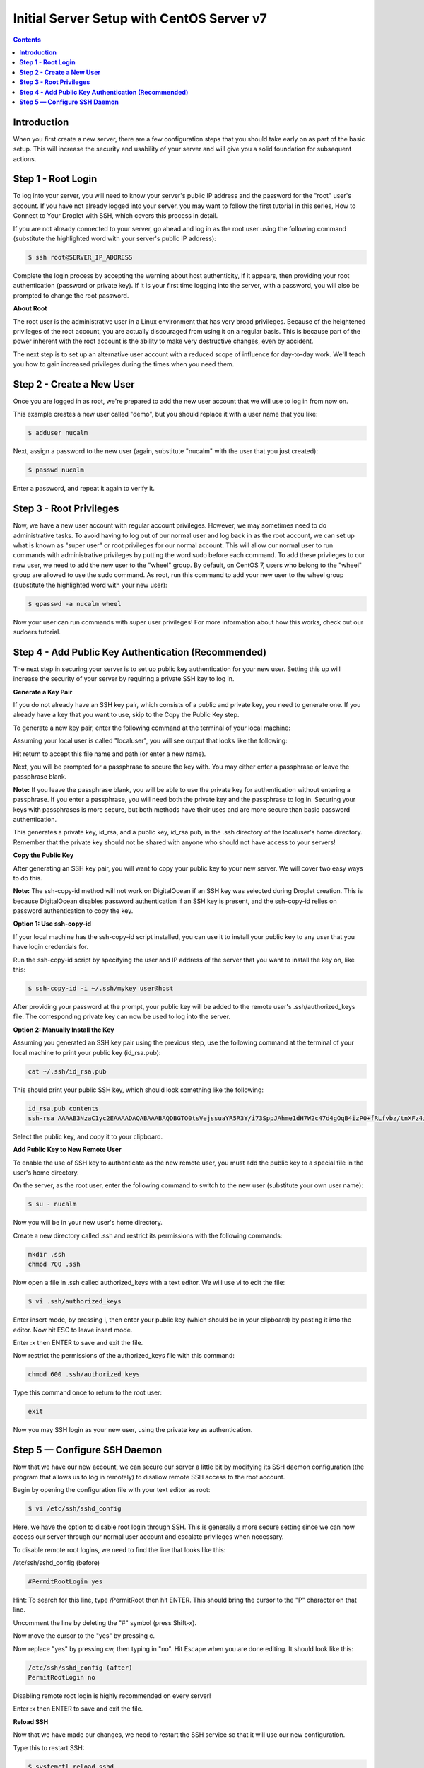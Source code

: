 **********************************************
**Initial Server Setup with CentOS Server v7**
**********************************************

.. contents::

**Introduction**
****************

When you first create a new server, there are a few configuration steps that you should take early on as part of the basic setup. This will increase the security and usability of your server and will give you a solid foundation for subsequent actions.

**Step 1 - Root Login**
***********************

To log into your server, you will need to know your server's public IP address and the password for the "root" user's account. If you have not already logged into your server, you may want to follow the first tutorial in this series, How to Connect to Your Droplet with SSH, which covers this process in detail.

If you are not already connected to your server, go ahead and log in as the root user using the following command (substitute the highlighted word with your server's public IP address):

.. code-block:: bash 
  
  $ ssh root@SERVER_IP_ADDRESS
  
Complete the login process by accepting the warning about host authenticity, if it appears, then providing your root authentication (password or private key). If it is your first time logging into the server, with a password, you will also be prompted to change the root password.

**About Root**

The root user is the administrative user in a Linux environment that has very broad privileges. Because of the heightened privileges of the root account, you are actually discouraged from using it on a regular basis. This is because part of the power inherent with the root account is the ability to make very destructive changes, even by accident.

The next step is to set up an alternative user account with a reduced scope of influence for day-to-day work. We'll teach you how to gain increased privileges during the times when you need them.

**Step 2 - Create a New User**
********************************

Once you are logged in as root, we're prepared to add the new user account that we will use to log in from now on.

This example creates a new user called "demo", but you should replace it with a user name that you like:

.. code-block:: bash 
  
  $ adduser nucalm

Next, assign a password to the new user (again, substitute "nucalm" with the user that you just created):

.. code-block:: bash 
  
  $ passwd nucalm

Enter a password, and repeat it again to verify it.

**Step 3 - Root Privileges**
********************************

Now, we have a new user account with regular account privileges. However, we may sometimes need to do administrative tasks. To avoid having to log out of our normal user and log back in as the root account, we can set up what is known as "super user" or root privileges for our normal account. This will allow our normal user to run commands with administrative privileges by putting the word sudo before each command.
To add these privileges to our new user, we need to add the new user to the "wheel" group. By default, on CentOS 7, users who belong to the "wheel" group are allowed to use the sudo command.
As root, run this command to add your new user to the wheel group (substitute the highlighted word with your new user):

.. code-block:: bash 
  
  $ gpasswd -a nucalm wheel

Now your user can run commands with super user privileges! For more information about how this works, check out our sudoers tutorial.

**Step 4 - Add Public Key Authentication (Recommended)**
***********************************************************

The next step in securing your server is to set up public key authentication for your new user. Setting this up will increase the security of your server by requiring a private SSH key to log in.

**Generate a Key Pair**

If you do not already have an SSH key pair, which consists of a public and private key, you need to generate one. If you already have a key that you want to use, skip to the Copy the Public Key step.

To generate a new key pair, enter the following command at the terminal of your local machine:

.. code-block:: bash 
  $ ssh-keygen
  
Assuming your local user is called "localuser", you will see output that looks like the following:

.. code-block:: bash 
  ssh-keygen output
  Generating public/private rsa key pair.
  Enter file in which to save the key (/Users/localuser/.ssh/id_rsa):
  
Hit return to accept this file name and path (or enter a new name).

Next, you will be prompted for a passphrase to secure the key with. You may either enter a passphrase or leave the passphrase blank.

**Note:** If you leave the passphrase blank, you will be able to use the private key for authentication without entering a passphrase. If you enter a passphrase, you will need both the private key and the passphrase to log in. Securing your keys with passphrases is more secure, but both methods have their uses and are more secure than basic password authentication.

This generates a private key, id_rsa, and a public key, id_rsa.pub, in the .ssh directory of the localuser's home directory. Remember that the private key should not be shared with anyone who should not have access to your servers!

**Copy the Public Key**

After generating an SSH key pair, you will want to copy your public key to your new server. We will cover two easy ways to do this.

**Note:** The ssh-copy-id method will not work on DigitalOcean if an SSH key was selected during Droplet creation. This is because DigitalOcean disables password authentication if an SSH key is present, and the ssh-copy-id relies on password authentication to copy the key.

**Option 1: Use ssh-copy-id**

If your local machine has the ssh-copy-id script installed, you can use it to install your public key to any user that you have login credentials for.

Run the ssh-copy-id script by specifying the user and IP address of the server that you want to install the key on, like this:

.. code-block:: bash 

  $ ssh-copy-id -i ~/.ssh/mykey user@host

After providing your password at the prompt, your public key will be added to the remote user's .ssh/authorized_keys file. The corresponding private key can now be used to log into the server.

**Option 2: Manually Install the Key**

Assuming you generated an SSH key pair using the previous step, use the following command at the terminal of your local machine to print your public key (id_rsa.pub):

.. code-block:: bash 

  cat ~/.ssh/id_rsa.pub
  
This should print your public SSH key, which should look something like the following:

.. code-block:: bash 

  id_rsa.pub contents
  ssh-rsa AAAAB3NzaC1yc2EAAAADAQABAAABAQDBGTO0tsVejssuaYR5R3Y/i73SppJAhme1dH7W2c47d4gOqB4izP0+fRLfvbz/tnXFz4iOP/H6eCV05hqUhF+KYRxt9Y8tVMrpDZR2l75o6+xSbUOMu6xN+uVF0T9XzKcxmzTmnV7Na5up3QM3DoSRYX/EP3utr2+zAqpJIfKPLdA74w7g56oYWI9blpnpzxkEd3edVJOivUkpZ4JoenWManvIaSdMTJXMy3MtlQhva+j9CgguyVbUkdzK9KKEuah+pFZvaugtebsU+bllPTB0nlXGIJk98Ie9ZtxuY3nCKneB+KjKiXrAvXUPCI9mWkYS/1rggpFmu3HbXBnWSUdf localuser@machine.local
  
Select the public key, and copy it to your clipboard.

**Add Public Key to New Remote User**

To enable the use of SSH key to authenticate as the new remote user, you must add the public key to a special file in the user's home directory.

On the server, as the root user, enter the following command to switch to the new user (substitute your own user name):

.. code-block:: bash 

  $ su - nucalm

Now you will be in your new user's home directory.

Create a new directory called .ssh and restrict its permissions with the following commands:

.. code-block:: bash 

  mkdir .ssh
  chmod 700 .ssh

Now open a file in .ssh called authorized_keys with a text editor. We will use vi to edit the file:

.. code-block:: bash 

  $ vi .ssh/authorized_keys

Enter insert mode, by pressing i, then enter your public key (which should be in your clipboard) by pasting it into the editor. Now hit ESC to leave insert mode.

Enter :x then ENTER to save and exit the file.

Now restrict the permissions of the authorized_keys file with this command:

.. code-block:: bash 

  chmod 600 .ssh/authorized_keys

Type this command once to return to the root user:

.. code-block:: bash 

  exit

Now you may SSH login as your new user, using the private key as authentication.


**Step 5 — Configure SSH Daemon**
************************************

Now that we have our new account, we can secure our server a little bit by modifying its SSH daemon configuration (the program that allows us to log in remotely) to disallow remote SSH access to the root account.

Begin by opening the configuration file with your text editor as root:

.. code-block:: bash 

  $ vi /etc/ssh/sshd_config

Here, we have the option to disable root login through SSH. This is generally a more secure setting since we can now access our server through our normal user account and escalate privileges when necessary.

To disable remote root logins, we need to find the line that looks like this:

/etc/ssh/sshd_config (before)

.. code-block:: bash 

  #PermitRootLogin yes

Hint: To search for this line, type /PermitRoot then hit ENTER. This should bring the cursor to the "P" character on that line.

Uncomment the line by deleting the "#" symbol (press Shift-x).

Now move the cursor to the "yes" by pressing c.

Now replace "yes" by pressing cw, then typing in "no". Hit Escape when you are done editing. It should look like this:

.. code-block:: bash 

  /etc/ssh/sshd_config (after)
  PermitRootLogin no

Disabling remote root login is highly recommended on every server!

Enter :x then ENTER to save and exit the file.

**Reload SSH**

Now that we have made our changes, we need to restart the SSH service so that it will use our new configuration.

Type this to restart SSH:

.. code-block:: bash 

  $ systemctl reload sshd

Now, before we log out of the server, we should test our new configuration. We do not want to disconnect until we can confirm that new connections can be established successfully.

Open a new terminal window. In the new window, we need to begin a new connection to our server. This time, instead of using the root account, we want to use the new account that we created.

For the server that we configured above, connect using this command. Substitute your own information where it is appropriate:

.. code-block:: bash 

  $ ssh nucalm@SERVER_IP_ADDRESS
  
**Note:** If you are using PuTTY to connect to your servers, be sure to update the session's port number to match your server's current configuration.

You will be prompted for the new user's password that you configured. After that, you will be logged in as your new user.

Remember, if you need to run a command with root privileges, type "sudo" before it like this:

.. code-block:: bash 

  $ sudo command_to_run
  
If all is well, you can exit your sessions by typing:

.. code-block:: bash 

  $ exit

At this point, you have a solid foundation for your server. You can install any of the software you need on your server now.
